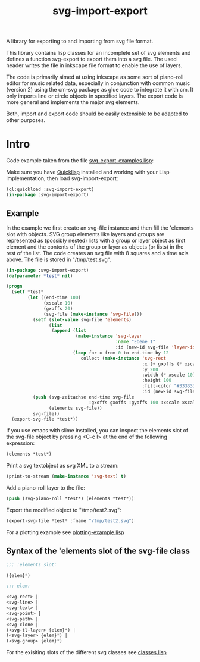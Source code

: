 #+TITLE: svg-import-export

A library for exporting to and importing from svg file format.

This library contains lisp classes for an incomplete set of svg
elements and defines a function svg-export to export them into a svg
file. The used header writes the file in inkscape file format to
enable the use of layers.

The code is primarily aimed at using inkscape as some sort of
piano-roll editor for music related data, especially in conjunction
with common music (version 2) using the cm-svg package as glue code to
integrate it with cm. It only imports line or circle objects in
specified layers. The export code is more general and implements the
major svg elements.

Both, import and export code should be easily extensible to be adapted
to other purposes.

* Intro

Code example taken from the file [[file:svg-export-examples.lisp][svg-export-examples.lisp]]:

Make sure you have [[https://www.quicklisp.org/beta/][Quicklisp]] installed and working with your Lisp implementation, then load svg-import-export:

#+BEGIN_SRC lisp
  (ql:quickload :svg-import-export)
  (in-package :svg-import-export)
#+END_SRC

** Example

In the example we first create an svg-file instance and then fill the
'elements slot with objects. SVG group elements like layers and groups
are represented as (possibly nested) lists with a group or layer
object as first element and the contents of the group or layer as
objects (or lists) in the rest of the list. The code creates an svg
file with 8 squares and a time axis above. The file is stored in
"/tmp/test.svg".

#+BEGIN_SRC lisp
  (in-package :svg-import-export)
  (defparameter *test* nil)

  (progn
    (setf *test*
          (let ((end-time 100)
                (xscale 10)
                (gxoffs 20)
                (svg-file (make-instance 'svg-file)))
            (setf (slot-value svg-file 'elements) 
                  (list
                   (append (list 
                            (make-instance 'svg-layer 
                                           :name "Ebene 1" 
                                           :id (new-id svg-file 'layer-ids)))
                           (loop for x from 0 to end-time by 12
                              collect (make-instance 'svg-rect
                                                     :x (+ gxoffs (* xscale x)) 
                                                     :y 200
                                                     :width (* xscale 10)
                                                     :height 100
                                                     :fill-color "#333333"
                                                     :id (new-id svg-file 'rect-ids))))))
            (push (svg-zeitachse end-time svg-file
                                 :gxoffs gxoffs :gyoffs 100 :xscale xscale) 
                  (elements svg-file))
            svg-file))
    (export-svg-file *test*))
#+END_SRC

If you use emacs with slime installed, you can inspect the elements
slot of the svg-file object by pressing <C-c I> at the end of the
following expression:

#+BEGIN_SRC lisp
  (elements *test*)
#+END_SRC

Print a svg textobject as svg XML to a stream:

#+BEGIN_SRC lisp
  (print-to-stream (make-instance 'svg-text) t)
#+END_SRC

Add a piano-roll layer to the file:

#+BEGIN_SRC lisp
  (push (svg-piano-roll *test*) (elements *test*))
#+END_SRC

Export the modified object to "/tmp/test2.svg":

#+BEGIN_SRC lisp
  (export-svg-file *test* :fname "/tmp/test2.svg")
#+END_SRC

For a plotting example see [[file:examples/plotting-example.lisp][plotting-example.lisp]] 

** Syntax of the 'elements slot of the svg-file class

#+BEGIN_SRC lisp
;;; :elements slot:

({elem}*)

;;; elem:

<svg-rect> | 
<svg-line> | 
<svg-text> |
<svg-point> |
<svg-path> | 
<svg-clone | 
(<svg-tl-layer> {elem}*) | 
(<svg-layer> {elem}*) | 
(<svg-group> {elem}*)
#+END_SRC

For the exisiting slots of the different svg classes see [[file:classes.lisp][classes.lisp]]
